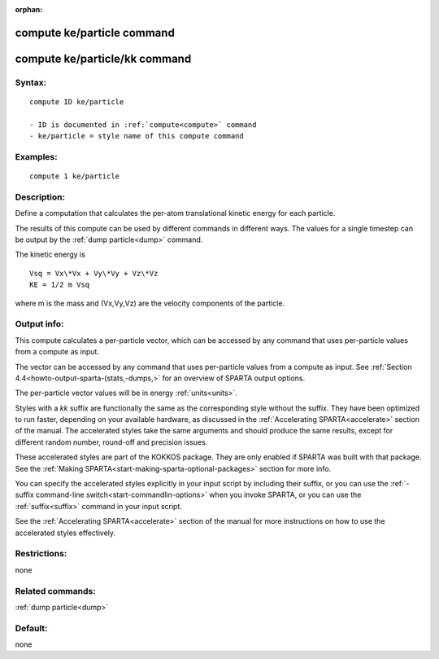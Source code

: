 
:orphan:

.. index:: compute_ke_particle

.. _compute-ke-particle:

.. _compute-ke-particle-command:

###########################
compute ke/particle command
###########################

.. _compute-ke-particle-kk-command:

##############################
compute ke/particle/kk command
##############################

.. _compute-ke-particle-syntax:

*******
Syntax:
*******

::

   compute ID ke/particle

   - ID is documented in :ref:`compute<compute>` command
   - ke/particle = style name of this compute command

.. _compute-ke-particle-examples:

*********
Examples:
*********

::

   compute 1 ke/particle

.. _compute-ke-particle-descriptio:

************
Description:
************

Define a computation that calculates the per-atom translational
kinetic energy for each particle.

The results of this compute can be used by different commands in
different ways.  The values for a single timestep can be output by the
:ref:`dump particle<dump>` command.

The kinetic energy is

::

   Vsq = Vx\*Vx + Vy\*Vy + Vz\*Vz
   KE = 1/2 m Vsq

where m is the mass and (Vx,Vy,Vz) are the velocity components of the
particle.

.. _compute-ke-particle-output-info:

************
Output info:
************

This compute calculates a per-particle vector, which can be accessed
by any command that uses per-particle values from a compute as input.

The vector can be accessed by any command that uses per-particle
values from a compute as input.  See :ref:`Section 4.4<howto-output-sparta-(stats,-dumps,>` for an overview of SPARTA output
options.

The per-particle vector values will be in energy :ref:`units<units>`.

Styles with a *kk* suffix are functionally the same as the
corresponding style without the suffix.  They have been optimized to
run faster, depending on your available hardware, as discussed in the
:ref:`Accelerating SPARTA<accelerate>` section of the manual.
The accelerated styles take the same arguments and should produce the
same results, except for different random number, round-off and
precision issues.

These accelerated styles are part of the KOKKOS package. They are only
enabled if SPARTA was built with that package.  See the :ref:`Making SPARTA<start-making-sparta-optional-packages>` section for more info.

You can specify the accelerated styles explicitly in your input script
by including their suffix, or you can use the :ref:`-suffix command-line switch<start-commandlin-options>` when you invoke SPARTA, or you can
use the :ref:`suffix<suffix>` command in your input script.

See the :ref:`Accelerating SPARTA<accelerate>` section of the
manual for more instructions on how to use the accelerated styles
effectively.

.. _compute-ke-particle-restrictio:

*************
Restrictions:
*************

none

.. _compute-ke-particle-related-commands:

*****************
Related commands:
*****************

:ref:`dump particle<dump>`

.. _compute-ke-particle-default:

********
Default:
********

none

